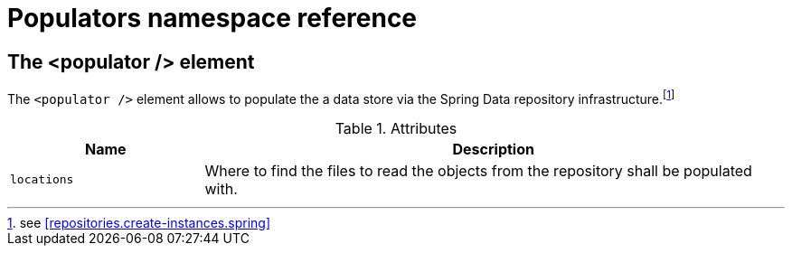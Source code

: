 [[populator.namespace-reference]]
[appendix]
= Populators namespace reference

[[namespace-dao-config]]
== The <populator /> element
The `<populator />` element allows to populate the a data store via the Spring Data repository infrastructure.footnote:[see <<repositories.create-instances.spring>>]

.Attributes
[options="header", cols="1,3"]
|===============
|Name|Description
|`locations`|Where to find the files to read the objects from the repository shall be populated with.
|===============

